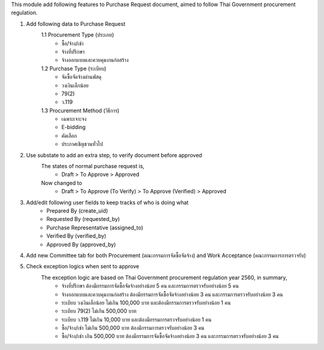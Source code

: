 This module add following features to Purchase Request document, aimed to follow Thai Government procurement regulation.

1. Add following data to Purchase Request
    1.1 Procurement Type (ประเภท)
         - ซื้อ/จ้าง/เช่า
         - จ้างที่ปรึกษา
         - จ้างออกแบบและควบคุมงานก่อสร้าง
    1.2 Purchase Type (ระเบียบ)
         - จัดซื้อจัดจ้างผ่านพัสดุ
         - วงเงินเล็กน้อย
         - 79(2)
         - ว.119
    1.3 Procurement Method (วิธีการ)
         - เฉพาะเจาะจง
         - E-bidding
         - คัดเลือก
         - ประกาศเชิญชวนทั่วไป

2. Use substate to add an extra step, to verify document before approved
    The states of normal purchase request is,
       * Draft > To Approve > Approved

    Now changed to
       * Draft > To Approve (To Verify) > To Approve (Verified) > Approved

3. Add/edit following user fields to keep tracks of who is doing what
    * Prepared By (create_uid)
    * Requested By (requested_by)
    * Purchase Representative (assigned_to)
    * Verified By (verified_by)
    * Approved By (approved_by)

4. Add new Committee tab for both Procurement (ตณะกรรมการจัดซื้อจัดจ้าง) and Work Acceptance (คณะกรรมการการตรวจรับ)

5. Check exception logics when sent to approve
    The exception logic are based on Thai Government procurement regulation year 2560, in summary,
         * จ้างที่ปรึกษา ต้องมีกรรมการจัดซื้อจัดจ้างอย่างน้อย 5 คน และกรรมการตรวจรับอย่างน้อย 5 คน
         * จ้างออกแบบและควบคุมงานก่อสร้าง ต้องมีกรรมการจัดซื้อจัดจ้างอย่างน้อย 3 คน และกรรมการตรวจรับอย่างน้อย 3 คน
         * ระเบียบ วงเงินเล็กน้อย ไม่เกิน 100,000 บาท และต้องมีกรรมการตรวจรับอย่างน้อย 1 คน
         * ระเบียบ 79(2) ไม่เกิน 500,000 บาท
         * ระเบียบ ว.119 ไม่เกิน 10,000 บาท และต้องมีกรรมการตรวจรับอย่างน้อย 1 คน
         * ซื้อ/จ้าง/เช่า ไม่เกิน 500,000 บาท ต้องมีกรรมการตรวจรับอย่างน้อย 3 คน
         * ซื้อ/จ้าง/เช่า เกิน 500,000 บาท ต้องมีกรรมการจัดซื้อจัดจ้างอย่างน้อย 3 คน และกรรมการตรวจรับอย่างน้อย 3 คน
